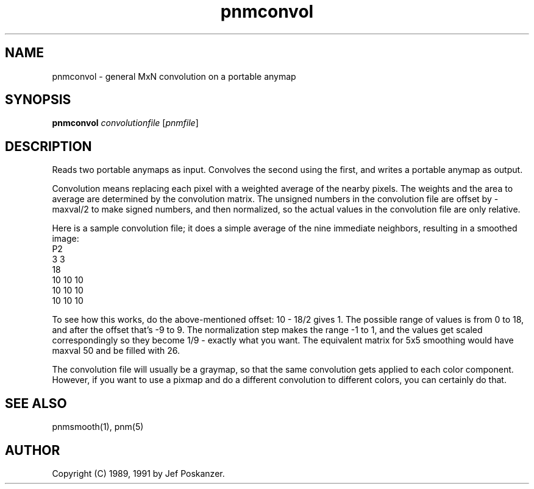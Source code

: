 .TH pnmconvol 1 "13 January 1991"
.IX pnmconvol
.SH NAME
pnmconvol - general MxN convolution on a portable anymap
.SH SYNOPSIS
.B pnmconvol
.I convolutionfile
.RI [ pnmfile ]
.SH DESCRIPTION
Reads two portable anymaps as input.
Convolves the second using the first,
and writes a portable anymap as output.
.IX convolution
.PP
Convolution means replacing each pixel with a weighted average of the
nearby pixels.  The weights and the area to average are determined by
the convolution matrix.
The unsigned numbers in the convolution file are offset by -maxval/2 to
make signed numbers, and then normalized, so the actual values in the
convolution file are only relative.
.PP
Here is a sample convolution file;
it does a simple average of the nine immediate neighbors, resulting
in a smoothed image:
.nf
    P2
    3 3
    18
    10 10 10
    10 10 10
    10 10 10
.fi
.PP
To see how this works, do the above-mentioned offset: 10 - 18/2 gives 1.
The possible range of values is from 0 to 18, and after the offset
that's -9 to 9.  The normalization step makes the range -1 to 1, and
the values get scaled correspondingly so they become 1/9 - exactly what
you want.
The equivalent matrix for 5x5 smoothing would have maxval 50 and be
filled with 26.
.PP
The convolution file will usually be a graymap,
so that the same convolution gets applied to each color component.
However, if you want to use a pixmap and do a different convolution to
different colors, you can certainly do that.
.SH "SEE ALSO"
pnmsmooth(1), pnm(5)
.SH AUTHOR
Copyright (C) 1989, 1991 by Jef Poskanzer.
.\" Permission to use, copy, modify, and distribute this software and its
.\" documentation for any purpose and without fee is hereby granted, provided
.\" that the above copyright notice appear in all copies and that both that
.\" copyright notice and this permission notice appear in supporting
.\" documentation.  This software is provided "as is" without express or
.\" implied warranty.
